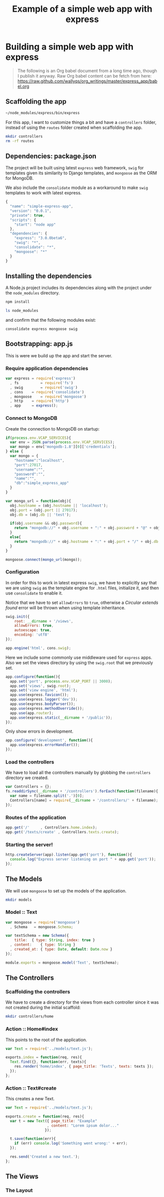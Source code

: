 #+title:        Example of a simple web app with express
#+layout:       post
#+category:     posts
#+liquid:       false
#+startup:      showeverything

* Building a simple web app with express

#+begin_quote
The following is an Org babel document from a long time ago,
though I publish it anyway. Raw Org babel content can be fetch from here:
<https://raw.github.com/wallyqs/org_writings/master/express_app/babel.org>
#+end_quote

** Scaffolding the app

#+begin_src sh :results output
~/node_modules/express/bin/express
#+end_src

#+RESULTS:
#+begin_src conf
   create : .
   create : ./package.json
   create : ./app.js
   create : ./public
   create : ./public/javascripts
   create : ./public/images
   create : ./public/stylesheets
   create : ./public/stylesheets/style.css
   create : ./routes
   create : ./routes/index.js
   create : ./views
   create : ./views/layout.jade
   create : ./views/index.jade

   install dependencies:
     $ cd . && npm install

   run the app:
     $ node app
#+end_src

For this app, I want to customize things a bit and have a =controllers= folder,
instead of using the =routes= folder created when scaffolding the app.

#+BEGIN_SRC sh
mkdir controllers
rm -rf routes
#+END_SRC

** Dependencies: package.json

The project will be built using latest =express= web framework,
=swig= for templates given its similarity to Django templates,
and =mongoose= as the ORM for MongoDB.

We also include the =consolidate= module as a workaround to
make =swig= templates to work with latest express.

#+BEGIN_SRC js :tangle package.json
{
  "name": "simple-express-app",
  "version": "0.0.1",
  "private": true,
  "scripts": {
    "start": "node app"
  },
  "dependencies": {
    "express": "3.0.0beta6",
    "swig": "*",
    "consolidate": "*",
    "mongoose": "*"
  }
}
#+END_SRC

** Installing the dependencies

A Node.js project includes its dependencies
along with the project under the =node_modules= directory.

#+begin_src sh :results output
npm install

ls node_modules
#+end_src

and confirm that the following modules exist:

#+begin_src 
consolidate express mongoose swig 
#+end_src

** Bootstrapping: app.js

This is were we build up the app and start the server.

*** Require application dependencies

#+BEGIN_SRC js :tangle app.js
var express	= require('express')
  , fs          = require('fs')
  , swig        = require('swig')
  , cons	= require('consolidate')
  , mongoose	= require('mongoose')
  , http	= require('http')
  , app		= express();
#+END_SRC

*** Connect to MongoDB

Create the connection to MongoDB on startup:

#+BEGIN_SRC js :tangle app.js
if(process.env.VCAP_SERVICES){
  var env = JSON.parse(process.env.VCAP_SERVICES);
  var mongo = env['mongodb-1.8'][0]['credentials'];
} else {
  var mongo = {
    "hostname":"localhost",
    "port":27017,
    "username":"",
    "password":"",
    "name":"",
    "db":"simple_express_app"
  }
}

var mongo_url = function(obj){
  obj.hostname = (obj.hostname || 'localhost');
  obj.port = (obj.port || 27017);
  obj.db = (obj.db || 'test');

  if(obj.username && obj.password){
    return "mongodb://" + obj.username + ":" + obj.password + "@" + obj.hostname + ":" + obj.port + "/" + obj.db;
  }
  else{
    return "mongodb://" + obj.hostname + ":" + obj.port + "/" + obj.db;
  }
}

mongoose.connect(mongo_url(mongo));
#+END_SRC

*** Configuration

In order for this to work in latest express =swig=,
we have to explicitly say that we are using =swig= as
the template engine for =.html= files, initialize it,
and then use =consolidate= to enable it.

Notice that we have to set =allowErrors= to =true=,
otherwise a /Circular extends found/ error will be thrown
when using template inheritance.

#+BEGIN_SRC js :tangle app.js
swig.init({
    root: __dirname + '/views',
    allowErrors: true,
    autoescape: true,
    encoding: 'utf8'
});

app.engine('html', cons.swig);
#+END_SRC

Here we include some commonly use middleware used for =express= apps.
Also we set the views directory by using the =swig.root= that
we previously set.

#+BEGIN_SRC js :tangle app.js
app.configure(function(){
  app.set('port', process.env.VCAP_PORT || 3000);
  app.set('views', swig.root);
  app.set('view engine', 'html');
  app.use(express.favicon());
  app.use(express.logger('dev'));
  app.use(express.bodyParser());
  app.use(express.methodOverride());
  app.use(app.router);
  app.use(express.static(__dirname + '/public'));
});
#+END_SRC

Only show errors in development.

#+BEGIN_SRC js :tangle app.js
app.configure('development', function(){
  app.use(express.errorHandler());
});
#+END_SRC

*** Load the controllers

We have to load all the controllers manually by globbing
the =controllers= directory we created.

#+BEGIN_SRC js :tangle app.js
var Controllers = {};
fs.readdirSync(__dirname + '/controllers').forEach(function(filename){
  var name = filename.split('.')[0];
  Controllers[name] = require(__dirname + '/controllers/' + filename);
});
#+END_SRC

*** Routes of the application

#+BEGIN_SRC js :tangle app.js
app.get('/'		, Controllers.home.index);
app.get('/texts/create'	, Controllers.texts.create);
#+END_SRC

*** Starting the server!

#+BEGIN_SRC js :tangle app.js
http.createServer(app).listen(app.get('port'), function(){
  console.log("Express server listening on port " + app.get('port'));
});
#+END_SRC
** The Models

We will use =mongoose= to set up the models of the application.

#+BEGIN_SRC sh
mkdir models
#+END_SRC

*** Model :: Text

#+BEGIN_SRC js :tangle models/text.js
var mongoose = require('mongoose')
  , Schema   = mongoose.Schema;

var textSchema = new Schema({
    title:	{ type: String, index: true }
  , content:	{ type: String }
  , created_at: { type: Date, default: Date.now }
});

module.exports = mongoose.model('Text', textSchema);
#+END_SRC
** The Controllers
*** Scaffolding the controllers

We have to create a directory for the views from each
controller since it was not created during the initial scaffold:

#+BEGIN_SRC sh :results output
mkdir controllers/home
#+END_SRC

*** Action :: Home#index

This points to the root of the application.

#+BEGIN_SRC js :tangle controllers/home.js
  var Text = require('../models/text.js');

  exports.index = function(req, res){
    Text.find({}, function(err, texts){    
      res.render('home/index', { page_title: 'Texts', texts: texts });
    });
  };
#+END_SRC

*** Action :: Text#create

This creates a new Text.

#+BEGIN_SRC js :tangle controllers/texts.js
  var Text = require('../models/text.js');

  exports.create = function(req, res){
    var t = new Text({ page_title: "Example"
                     , content: "Lorem ipsum dolor..." 
                    });

    t.save(function(err){
      if (err) console.log('Something went wrong:' + err);
    });

    res.send('Created a new text.');
  };
#+END_SRC
** The Views
*** The Layout

#+BEGIN_SRC  html :tangle views/layout.html
 <!DOCTYPE html>
 <html>
   <head>
     <title>{% block page_title %}{% endblock %}</title>
     <link rel="stylesheet" href="/stylesheets/style.css" type="text/css" media="screen" />
   </head>
   {% block body %}{% endblock %}
 </html>
#+END_SRC

*** Template :: Home#index

#+BEGIN_SRC rhtml :tangle views/home/index.html
  {% extends 'layout.html' %}
  
  {% block body %}
  <div class="content">
    <h1> {{ page_title }} </h1>
    <p> Current Texts
      <ol>
        {% for text in texts %}
        <li>{{ text.title }}</li>
        {% endfor %}    
      </ol>
    </p>
  </div>
  {% endblock %}
  
#+END_SRC
** Running the app

#+BEGIN_SRC sh :results output
node app.js
#+END_SRC

* Links

- Express example apps
  <https://github.com/visionmedia/express/tree/master/examples>

- Comparison among Node.js template technologies
  <http://paularmstrong.github.com/node-templates/>

- Example of using mongoose for the schema
  <https://github.com/LearnBoost/mongoose/blob/master/examples/schema.js>

- Connecting to MongoDB in Cloudfoundry
  <http://docs.cloudfoundry.com/services/mongodb/nodejs-mongodb.html>

- Gist with examples about how to use mongoose
  <https://gist.github.com/1025038>

